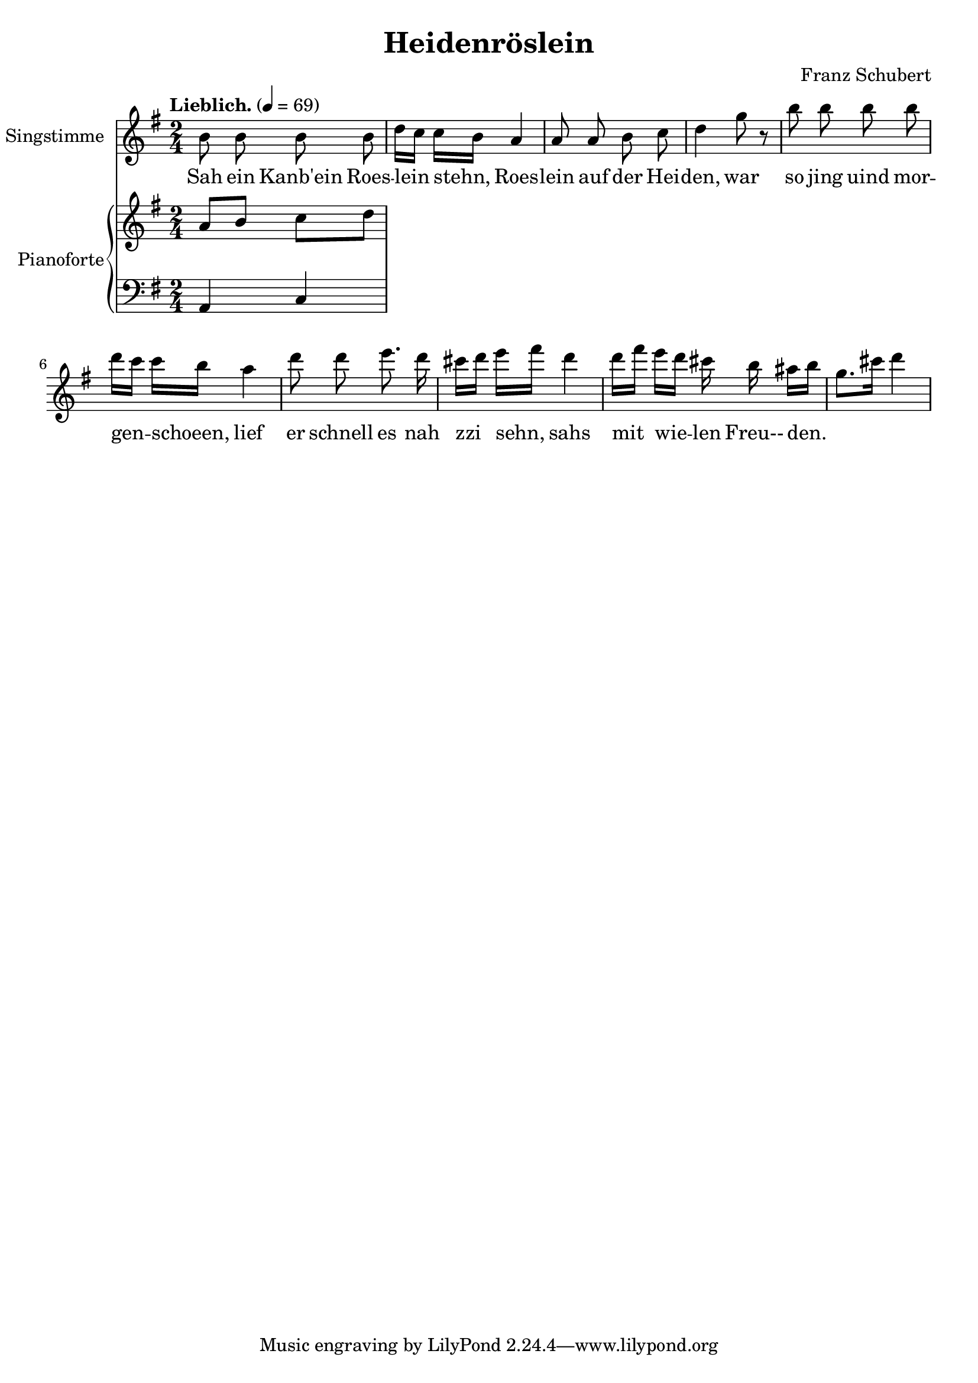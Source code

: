 \version "2.15.39"

\header {
  title = "Heidenröslein"
  composer = "Franz Schubert"
}

global = {
  \key g \major
  \time 2/4
  \tempo "Lieblich." 4 = 69
}

melody = \relative f' {
  \global
  \clef treble
  \autoBeamOff

  b8 b b b
  d16[ c] c[ b] a4
  a8 a b c
  d4 g8 r
  b8 b b b
  d16[ c] c[ b] a4
  d8 d e8. d16
  cis16[ d] e[ fis] d4
  d16[ fis] e[ d] cis b ais[ b] 
  g8.[ cis16] d4
}

text = \lyricmode {
  Sah ein Kanb'ein
  Roes -- lein stehn, 
  Roes -- lein auf der Hei -- den,
  war so jing uind mor  -- gen -- schoeen, 
  lief er schnell es
  nah zzi sehn,
  sahs mit wie -- len 
  Freu-- den.
}

upper = \relative c'' {
  \global
  \clef treble
  
  a8 b c d
}

lower = \relative c {
  \global
  \clef bass
  
  a4 c
}

\score {
  <<
    \new Voice = "mel" { 
        \set Staff.instrumentName = "Singstimme"
        \melody 
    }
    \new Lyrics \lyricsto mel \text
    \new PianoStaff <<
      \set PianoStaff.instrumentName = "Pianoforte"
      \new Staff = "upper" \upper
      \new Staff = "lower" \lower
    >>
  >>
  \layout {
    
  }
  \midi { }
}